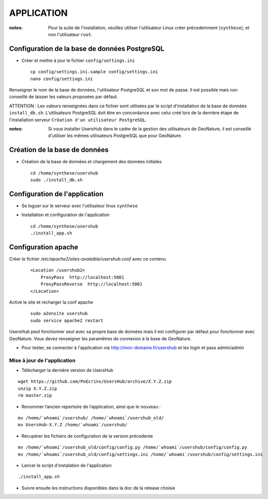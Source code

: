 ===========
APPLICATION
===========

:notes:

    Pour la suite de l'installation, veuillez utiliser l'utilisateur Linux créer précedemment (``synthese``), et non l'utilisateur ``root``.

Configuration de la base de données PostgreSQL
==============================================

* Créer et mettre à jour le fichier ``config/settings.ini``
 
  ::  
  
    cp config/settings.ini.sample config/settings.ini
    nano config/settings.ini

Renseigner le nom de la base de données, l'utilisateur PostgreSQL et son mot de passe. Il est possible mais non conseillé de laisser les valeurs proposées par défaut. 

ATTENTION : Les valeurs renseignées dans ce fichier sont utilisées par le script d'installation de la base de données ``install_db.sh``. L'utilisateurs PostgreSQL doit être en concordance avec celui créé lors de la dernière étape de l'installation serveur ``Création d'un utilisateur PostgreSQL``. 

:notes:

    Si vous installer UsersHub dans le cadre de la gestion des utilisateurs de GeoNature, il est conseillé d'utiliser les mêmes utilisateurs PostgreSQL que pour GeoNature.



Création de la base de données
==============================

* Création de la base de données et chargement des données initiales
 
  ::  
  
    cd /home/synthese/usershub
    sudo ./install_db.sh

Configuration de l'application
==============================

* Se loguer sur le serveur avec l'utilisateur linux ``synthese``
   

* Installation et configuration de l'application
 
  ::  
  
    cd /home/synthese/usershub
    ./install_app.sh

Configuration apache
====================

Créer le fichier `/etc/apache2/sites-avalaible/usershub.conf` avec ce contenu
 
  ::  
  
    <Location /usershub2>
        ProxyPass  http://localhost:5001
        ProxyPassReverse  http://localhost:5001
    </Location>

Activé le site et recharger la conf apache
 
  ::  
  
    sudo a2ensite usershub
    sudo service apache2 restart

UsersHub peut fonctionner seul avec sa propre base de données mais il est configurer par défaut pour fonctionner avec GeoNature. Vous devez renseigner les paramêtres de connexion à la base de GeoNature.

* Pour tester, se connecter à l'application via http://mon-domaine.fr/usershub et les login et pass admin/admin

Mise à jour de l'application
----------------------------

* Télécharger la dernière version de UsersHub

::

    wget https://github.com/PnEcrins/UsersHub/archive/X.Y.Z.zip
    unzip X.Y.Z.zip
    rm master.zip

* Renommer l’ancien repertoire de l’application, ainsi que le nouveau :

::

    mv /home/`whoami`/usershub/ /home/`whoami`/usershub_old/
    mv UsersHub-X.Y.Z /home/`whoami`/usershub/

* Récupérer les fichiers de configuration de la version précedente

::

    mv /home/`whoami`/usershub_old/config/config.py /home/`whoami`/usershub/config/config.py
    mv /home/`whoami`/usershub_old/config/settings.ini /home/`whoami`/usershub/config/settings.ini 

* Lancer le script d'instalation de l'application

::

    ./install_app.sh

* Suivre ensuite les instructions disponibles dans la doc de la release choisie



